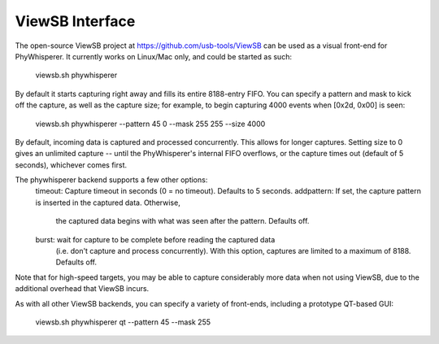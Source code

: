 .. _viewsb:

################
ViewSB Interface
################

The open-source ViewSB project at https://github.com/usb-tools/ViewSB can be used as a visual
front-end for PhyWhisperer. It currently works on Linux/Mac only, and could be started as such:

    viewsb.sh phywhisperer 
    
By default it starts capturing right away and fills its entire 8188-entry FIFO.
You can specify a pattern and mask to kick off the capture, as well as the capture size; for
example, to begin capturing 4000 events when [0x2d, 0x00] is seen:

    viewsb.sh phywhisperer --pattern 45 0 --mask 255 255 --size 4000

By default, incoming data is captured and processed concurrently. This allows for longer
captures. Setting size to 0 gives an unlimited capture -- until the PhyWhisperer's internal FIFO
overflows, or the capture times out (default of 5 seconds), whichever comes first.

The phywhisperer backend supports a few other options:
    timeout: Capture timeout in seconds (0 = no timeout). Defaults to 5 seconds.
    addpattern: If set, the capture pattern is inserted in the captured data. Otherwise,
        the captured data begins with what was seen after the pattern. Defaults off.
    burst: wait for capture to be complete before reading the captured data
        (i.e. don't capture and process concurrently). With this option, captures
        are limited to a maximum of 8188. Defaults off.

Note that for high-speed targets, you may be able to capture considerably more data when not
using ViewSB, due to the additional overhead that ViewSB incurs.

As with all other ViewSB backends, you can specify a variety of front-ends,
including a prototype QT-based GUI:

    viewsb.sh phywhisperer qt --pattern 45 --mask 255
    
